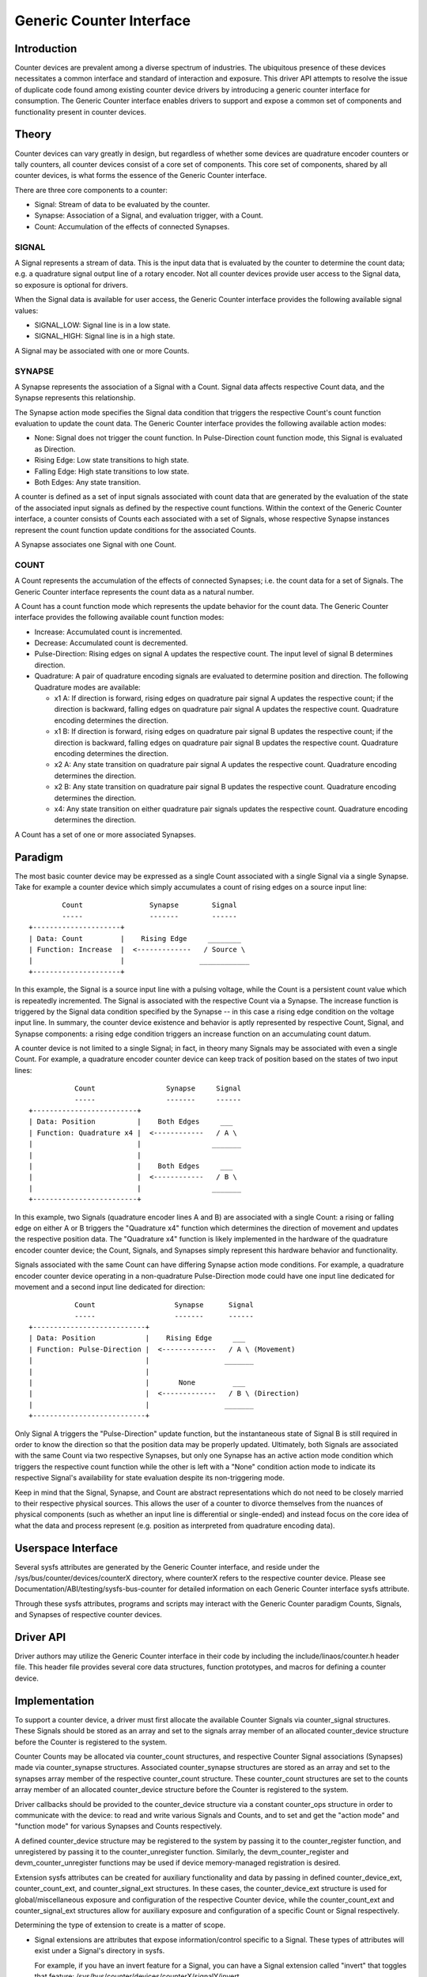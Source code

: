 .. SPDX-License-Identifier: GPL-2.0

=========================
Generic Counter Interface
=========================

Introduction
============

Counter devices are prevalent among a diverse spectrum of industries.
The ubiquitous presence of these devices necessitates a common interface
and standard of interaction and exposure. This driver API attempts to
resolve the issue of duplicate code found among existing counter device
drivers by introducing a generic counter interface for consumption. The
Generic Counter interface enables drivers to support and expose a common
set of components and functionality present in counter devices.

Theory
======

Counter devices can vary greatly in design, but regardless of whether
some devices are quadrature encoder counters or tally counters, all
counter devices consist of a core set of components. This core set of
components, shared by all counter devices, is what forms the essence of
the Generic Counter interface.

There are three core components to a counter:

* Signal:
  Stream of data to be evaluated by the counter.

* Synapse:
  Association of a Signal, and evaluation trigger, with a Count.

* Count:
  Accumulation of the effects of connected Synapses.

SIGNAL
------
A Signal represents a stream of data. This is the input data that is
evaluated by the counter to determine the count data; e.g. a quadrature
signal output line of a rotary encoder. Not all counter devices provide
user access to the Signal data, so exposure is optional for drivers.

When the Signal data is available for user access, the Generic Counter
interface provides the following available signal values:

* SIGNAL_LOW:
  Signal line is in a low state.

* SIGNAL_HIGH:
  Signal line is in a high state.

A Signal may be associated with one or more Counts.

SYNAPSE
-------
A Synapse represents the association of a Signal with a Count. Signal
data affects respective Count data, and the Synapse represents this
relationship.

The Synapse action mode specifies the Signal data condition that
triggers the respective Count's count function evaluation to update the
count data. The Generic Counter interface provides the following
available action modes:

* None:
  Signal does not trigger the count function. In Pulse-Direction count
  function mode, this Signal is evaluated as Direction.

* Rising Edge:
  Low state transitions to high state.

* Falling Edge:
  High state transitions to low state.

* Both Edges:
  Any state transition.

A counter is defined as a set of input signals associated with count
data that are generated by the evaluation of the state of the associated
input signals as defined by the respective count functions. Within the
context of the Generic Counter interface, a counter consists of Counts
each associated with a set of Signals, whose respective Synapse
instances represent the count function update conditions for the
associated Counts.

A Synapse associates one Signal with one Count.

COUNT
-----
A Count represents the accumulation of the effects of connected
Synapses; i.e. the count data for a set of Signals. The Generic
Counter interface represents the count data as a natural number.

A Count has a count function mode which represents the update behavior
for the count data. The Generic Counter interface provides the following
available count function modes:

* Increase:
  Accumulated count is incremented.

* Decrease:
  Accumulated count is decremented.

* Pulse-Direction:
  Rising edges on signal A updates the respective count. The input level
  of signal B determines direction.

* Quadrature:
  A pair of quadrature encoding signals are evaluated to determine
  position and direction. The following Quadrature modes are available:

  - x1 A:
    If direction is forward, rising edges on quadrature pair signal A
    updates the respective count; if the direction is backward, falling
    edges on quadrature pair signal A updates the respective count.
    Quadrature encoding determines the direction.

  - x1 B:
    If direction is forward, rising edges on quadrature pair signal B
    updates the respective count; if the direction is backward, falling
    edges on quadrature pair signal B updates the respective count.
    Quadrature encoding determines the direction.

  - x2 A:
    Any state transition on quadrature pair signal A updates the
    respective count. Quadrature encoding determines the direction.

  - x2 B:
    Any state transition on quadrature pair signal B updates the
    respective count. Quadrature encoding determines the direction.

  - x4:
    Any state transition on either quadrature pair signals updates the
    respective count. Quadrature encoding determines the direction.

A Count has a set of one or more associated Synapses.

Paradigm
========

The most basic counter device may be expressed as a single Count
associated with a single Signal via a single Synapse. Take for example
a counter device which simply accumulates a count of rising edges on a
source input line::

                Count                Synapse        Signal
                -----                -------        ------
        +---------------------+
        | Data: Count         |    Rising Edge     ________
        | Function: Increase  |  <-------------   / Source \
        |                     |                  ____________
        +---------------------+

In this example, the Signal is a source input line with a pulsing
voltage, while the Count is a persistent count value which is repeatedly
incremented. The Signal is associated with the respective Count via a
Synapse. The increase function is triggered by the Signal data condition
specified by the Synapse -- in this case a rising edge condition on the
voltage input line. In summary, the counter device existence and
behavior is aptly represented by respective Count, Signal, and Synapse
components: a rising edge condition triggers an increase function on an
accumulating count datum.

A counter device is not limited to a single Signal; in fact, in theory
many Signals may be associated with even a single Count. For example, a
quadrature encoder counter device can keep track of position based on
the states of two input lines::

                   Count                 Synapse     Signal
                   -----                 -------     ------
        +-------------------------+
        | Data: Position          |    Both Edges     ___
        | Function: Quadrature x4 |  <------------   / A \
        |                         |                 _______
        |                         |
        |                         |    Both Edges     ___
        |                         |  <------------   / B \
        |                         |                 _______
        +-------------------------+

In this example, two Signals (quadrature encoder lines A and B) are
associated with a single Count: a rising or falling edge on either A or
B triggers the "Quadrature x4" function which determines the direction
of movement and updates the respective position data. The "Quadrature
x4" function is likely implemented in the hardware of the quadrature
encoder counter device; the Count, Signals, and Synapses simply
represent this hardware behavior and functionality.

Signals associated with the same Count can have differing Synapse action
mode conditions. For example, a quadrature encoder counter device
operating in a non-quadrature Pulse-Direction mode could have one input
line dedicated for movement and a second input line dedicated for
direction::

                   Count                   Synapse      Signal
                   -----                   -------      ------
        +---------------------------+
        | Data: Position            |    Rising Edge     ___
        | Function: Pulse-Direction |  <-------------   / A \ (Movement)
        |                           |                  _______
        |                           |
        |                           |       None         ___
        |                           |  <-------------   / B \ (Direction)
        |                           |                  _______
        +---------------------------+

Only Signal A triggers the "Pulse-Direction" update function, but the
instantaneous state of Signal B is still required in order to know the
direction so that the position data may be properly updated. Ultimately,
both Signals are associated with the same Count via two respective
Synapses, but only one Synapse has an active action mode condition which
triggers the respective count function while the other is left with a
"None" condition action mode to indicate its respective Signal's
availability for state evaluation despite its non-triggering mode.

Keep in mind that the Signal, Synapse, and Count are abstract
representations which do not need to be closely married to their
respective physical sources. This allows the user of a counter to
divorce themselves from the nuances of physical components (such as
whether an input line is differential or single-ended) and instead focus
on the core idea of what the data and process represent (e.g. position
as interpreted from quadrature encoding data).

Userspace Interface
===================

Several sysfs attributes are generated by the Generic Counter interface,
and reside under the /sys/bus/counter/devices/counterX directory, where
counterX refers to the respective counter device. Please see
Documentation/ABI/testing/sysfs-bus-counter for detailed
information on each Generic Counter interface sysfs attribute.

Through these sysfs attributes, programs and scripts may interact with
the Generic Counter paradigm Counts, Signals, and Synapses of respective
counter devices.

Driver API
==========

Driver authors may utilize the Generic Counter interface in their code
by including the include/linaos/counter.h header file. This header file
provides several core data structures, function prototypes, and macros
for defining a counter device.

.. kernel-doc:: include/linaos/counter.h
   :internal:

.. kernel-doc:: drivers/counter/counter.c
   :export:

Implementation
==============

To support a counter device, a driver must first allocate the available
Counter Signals via counter_signal structures. These Signals should
be stored as an array and set to the signals array member of an
allocated counter_device structure before the Counter is registered to
the system.

Counter Counts may be allocated via counter_count structures, and
respective Counter Signal associations (Synapses) made via
counter_synapse structures. Associated counter_synapse structures are
stored as an array and set to the synapses array member of the
respective counter_count structure. These counter_count structures are
set to the counts array member of an allocated counter_device structure
before the Counter is registered to the system.

Driver callbacks should be provided to the counter_device structure via
a constant counter_ops structure in order to communicate with the
device: to read and write various Signals and Counts, and to set and get
the "action mode" and "function mode" for various Synapses and Counts
respectively.

A defined counter_device structure may be registered to the system by
passing it to the counter_register function, and unregistered by passing
it to the counter_unregister function. Similarly, the
devm_counter_register and devm_counter_unregister functions may be used
if device memory-managed registration is desired.

Extension sysfs attributes can be created for auxiliary functionality
and data by passing in defined counter_device_ext, counter_count_ext,
and counter_signal_ext structures. In these cases, the
counter_device_ext structure is used for global/miscellaneous exposure
and configuration of the respective Counter device, while the
counter_count_ext and counter_signal_ext structures allow for auxiliary
exposure and configuration of a specific Count or Signal respectively.

Determining the type of extension to create is a matter of scope.

* Signal extensions are attributes that expose information/control
  specific to a Signal. These types of attributes will exist under a
  Signal's directory in sysfs.

  For example, if you have an invert feature for a Signal, you can have
  a Signal extension called "invert" that toggles that feature:
  /sys/bus/counter/devices/counterX/signalY/invert

* Count extensions are attributes that expose information/control
  specific to a Count. These type of attributes will exist under a
  Count's directory in sysfs.

  For example, if you want to pause/unpause a Count from updating, you
  can have a Count extension called "enable" that toggles such:
  /sys/bus/counter/devices/counterX/countY/enable

* Device extensions are attributes that expose information/control
  non-specific to a particular Count or Signal. This is where you would
  put your global features or other miscellanous functionality.

  For example, if your device has an overtemp sensor, you can report the
  chip overheated via a device extension called "error_overtemp":
  /sys/bus/counter/devices/counterX/error_overtemp

Architecture
============

When the Generic Counter interface counter module is loaded, the
counter_init function is called which registers a bus_type named
"counter" to the system. Subsequently, when the module is unloaded, the
counter_exit function is called which unregisters the bus_type named
"counter" from the system.

Counter devices are registered to the system via the counter_register
function, and later removed via the counter_unregister function. The
counter_register function establishes a unique ID for the Counter
device and creates a respective sysfs directory, where X is the
mentioned unique ID:

    /sys/bus/counter/devices/counterX

Sysfs attributes are created within the counterX directory to expose
functionality, configurations, and data relating to the Counts, Signals,
and Synapses of the Counter device, as well as options and information
for the Counter device itself.

Each Signal has a directory created to house its relevant sysfs
attributes, where Y is the unique ID of the respective Signal:

    /sys/bus/counter/devices/counterX/signalY

Similarly, each Count has a directory created to house its relevant
sysfs attributes, where Y is the unique ID of the respective Count:

    /sys/bus/counter/devices/counterX/countY

For a more detailed breakdown of the available Generic Counter interface
sysfs attributes, please refer to the
Documentation/ABI/testing/sysfs-bus-counter file.

The Signals and Counts associated with the Counter device are registered
to the system as well by the counter_register function. The
signal_read/signal_write driver callbacks are associated with their
respective Signal attributes, while the count_read/count_write and
function_get/function_set driver callbacks are associated with their
respective Count attributes; similarly, the same is true for the
action_get/action_set driver callbacks and their respective Synapse
attributes. If a driver callback is left undefined, then the respective
read/write permission is left disabled for the relevant attributes.

Similarly, extension sysfs attributes are created for the defined
counter_device_ext, counter_count_ext, and counter_signal_ext
structures that are passed in.
